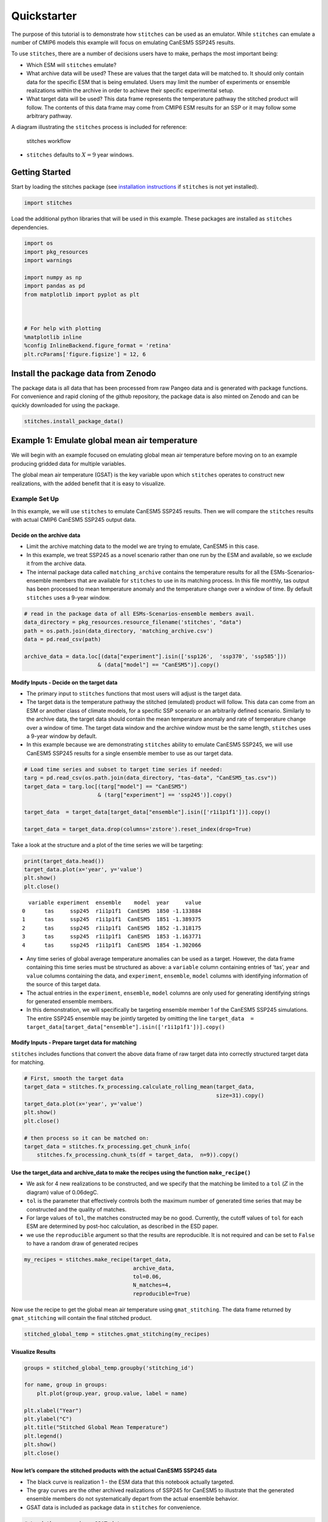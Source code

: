 Quickstarter
=============

The purpose of this tutorial is to demonstrate how ``stitches`` can be
used as an emulator. While ``stitches`` can emulate a number of CMIP6
models this example will focus on emulating CanESM5 SSP245 results.

To use ``stitches``, there are a number of decisions users have to make,
perhaps the most important being:

-  Which ESM will ``stitches`` emulate?
-  What archive data will be used? These are values that the target data
   will be matched to. It should only contain data for the specific ESM
   that is being emulated. Users may limit the number of experiments or
   ensemble realizations within the archive in order to achieve their
   specific experimental setup.
-  What target data will be used? This data frame represents the
   temperature pathway the stitched product will follow. The contents of
   this data frame may come from CMIP6 ESM results for an SSP or it may
   follow some arbitrary pathway.

A diagram illustrating the ``stitches`` process is included for
reference:

.. figure:: stitches_diagram.jpg
   :alt: stitches workflow

   stitches workflow

-  ``stitches`` defaults to :math:`X=9` year windows.

Getting Started
---------------

Start by loading the stitches package (see `installation
instructions <https://github.com/jgcri/stitches>`__ if ``stitches`` is
not yet installed).

.. code:: ipython3

    import stitches


Load the additional python libraries that will be used in this example.
These packages are installed as ``stitches`` dependencies.

.. code:: ipython3

    import os
    import pkg_resources
    import warnings

    import numpy as np
    import pandas as pd
    from matplotlib import pyplot as plt



    # For help with plotting
    %matplotlib inline
    %config InlineBackend.figure_format = 'retina'
    plt.rcParams['figure.figsize'] = 12, 6


Install the package data from Zenodo
------------------------------------

The package data is all data that has been processed from raw Pangeo
data and is generated with package functions. For convenience and rapid
cloning of the github repository, the package data is also minted on
Zenodo and can be quickly downloaded for using the package.

.. code:: ipython3

    stitches.install_package_data()


Example 1: Emulate global mean air temperature
----------------------------------------------

We will begin with an example focused on emulating global mean air
temperature before moving on to an example producing gridded data for
multiple variables.

The global mean air temperature (GSAT) is the key variable upon which
``stitches`` operates to construct new realizations, with the added
benefit that it is easy to visualize.

Example Set Up
~~~~~~~~~~~~~~

In this example, we will use ``stitches`` to emulate CanESM5 SSP245
results. Then we will compare the ``stitches`` results with actual CMIP6
CanESM5 SSP245 output data.

Decide on the archive data
^^^^^^^^^^^^^^^^^^^^^^^^^^

-  Limit the archive matching data to the model we are trying to
   emulate, CanESM5 in this case.
-  In this example, we treat SSP245 as a novel scenario rather than one
   run by the ESM and available, so we exclude it from the archive data.
-  The internal package data called ``matching_archive`` contains the
   temperature results for all the ESMs-Scenarios-ensemble members that
   are available for ``stitches`` to use in its matching process. In
   this file monthly, tas output has been processed to mean temperature
   anomaly and the temperature change over a window of time. By default
   ``stitches`` uses a 9-year window.

.. code:: ipython3

    # read in the package data of all ESMs-Scenarios-ensemble members avail.
    data_directory = pkg_resources.resource_filename('stitches', "data")
    path = os.path.join(data_directory, 'matching_archive.csv')
    data = pd.read_csv(path)

    archive_data = data.loc[(data["experiment"].isin(['ssp126',  'ssp370', 'ssp585']))
                           & (data["model"] == "CanESM5")].copy()


Modify Inputs - Decide on the target data
^^^^^^^^^^^^^^^^^^^^^^^^^^^^^^^^^^^^^^^^^

-  The primary input to ``stitches`` functions that most users will
   adjust is the target data.

-  The target data is the temperature pathway the stitched (emulated)
   product will follow. This data can come from an ESM or another class
   of climate models, for a specific SSP scenario or an arbitrarily
   defined scenario. Similarly to the archive data, the target data
   should contain the mean temperature anomaly and rate of temperature
   change over a window of time. The target data window and the archive
   window must be the same length, ``stitches`` uses a 9-year window by
   default.

-  In this example because we are demonstrating ``stitches`` ability to
   emulate CanESM5 SSP245, we will use CanESM5 SSP245 results for a
   single ensemble member to use as our target data.

.. code:: ipython3

    # Load time series and subset to target time series if needed:
    targ = pd.read_csv(os.path.join(data_directory, "tas-data", "CanESM5_tas.csv"))
    target_data = targ.loc[(targ["model"] == "CanESM5")
                           & (targ["experiment"] == 'ssp245')].copy()

    target_data  = target_data[target_data["ensemble"].isin(['r1i1p1f1'])].copy()

    target_data = target_data.drop(columns='zstore').reset_index(drop=True)


Take a look at the structure and a plot of the time series we will be
targeting:

.. code:: ipython3

    print(target_data.head())
    target_data.plot(x='year', y='value')
    plt.show()
    plt.close()



.. parsed-literal::

      variable experiment  ensemble    model  year     value
    0      tas     ssp245  r1i1p1f1  CanESM5  1850 -1.133884
    1      tas     ssp245  r1i1p1f1  CanESM5  1851 -1.389375
    2      tas     ssp245  r1i1p1f1  CanESM5  1852 -1.318175
    3      tas     ssp245  r1i1p1f1  CanESM5  1853 -1.163771
    4      tas     ssp245  r1i1p1f1  CanESM5  1854 -1.302066



.. image:: output_13_1.png
   :width: 980px
   :height: 525px


-  Any time series of global average temperature anomalies can be used
   as a target. However, the data frame containing this time series must
   be structured as above: a ``variable`` column containing entries of
   ‘tas’, ``year`` and ``value`` columns containing the data, and
   ``experiment``, ``ensemble``, ``model`` columns with identifying
   information of the source of this target data.

-  The actual entries in the ``experiment``, ``ensemble``, ``model``
   columns are only used for generating identifying strings for
   generated ensemble members.

-  In this demonstration, we will specifically be targeting ensemble
   member 1 of the CanESM5 SSP245 simulations. The entire SSP245
   ensemble may be jointly targeted by omitting the line
   ``target_data  = target_data[target_data["ensemble"].isin(['r1i1p1f1'])].copy()``

Modify Inputs - Prepare target data for matching
^^^^^^^^^^^^^^^^^^^^^^^^^^^^^^^^^^^^^^^^^^^^^^^^

``stitches`` includes functions that convert the above data frame of raw
target data into correctly structured target data for matching.

.. code:: ipython3

    # First, smooth the target data
    target_data = stitches.fx_processing.calculate_rolling_mean(target_data,
                                                                size=31).copy()
    target_data.plot(x='year', y='value')
    plt.show()
    plt.close()

    # then process so it can be matched on:
    target_data = stitches.fx_processing.get_chunk_info(
        stitches.fx_processing.chunk_ts(df = target_data,  n=9)).copy()




.. image:: output_16_0.png
   :width: 980px
   :height: 525px


Use the target_data and archive_data to make the recipes using the function ``make_recipe()``
^^^^^^^^^^^^^^^^^^^^^^^^^^^^^^^^^^^^^^^^^^^^^^^^^^^^^^^^^^^^^^^^^^^^^^^^^^^^^^^^^^^^^^^^^^^^^

-  We ask for 4 new realizations to be constructed, and we specify that
   the matching be limited to a ``tol`` (:math:`Z` in the diagram) value
   of 0.06degC.

-  ``tol`` is the parameter that effectively controls both the maximum
   number of generated time series that may be constructed and the
   quality of matches.

-  For large values of ``tol``, the matches constructed may be no good.
   Currently, the cutoff values of ``tol`` for each ESM are determined
   by post-hoc calculation, as described in the ESD paper.

-  we use the ``reproducible`` argument so that the results are
   reproducible. It is not required and can be set to ``False`` to have
   a random draw of generated recipes

.. code:: ipython3

    my_recipes = stitches.make_recipe(target_data,
                                      archive_data,
                                      tol=0.06,
                                      N_matches=4,
                                      reproducible=True)


Now use the recipe to get the global mean air temperature using
``gmat_stitching``. The data frame returned by ``gmat_stitching`` will
contain the final stitched product.

.. code:: ipython3

    stitched_global_temp = stitches.gmat_stitching(my_recipes)


Visualize Results
^^^^^^^^^^^^^^^^^

.. code:: ipython3

    groups = stitched_global_temp.groupby('stitching_id')

    for name, group in groups:
        plt.plot(group.year, group.value, label = name)

    plt.xlabel("Year")
    plt.ylabel("C")
    plt.title("Stitched Global Mean Temperature")
    plt.legend()
    plt.show()
    plt.close()




.. image:: output_22_0.png
   :width: 999px
   :height: 546px


Now let’s compare the stitched products with the actual CanESM5 SSP245 data
^^^^^^^^^^^^^^^^^^^^^^^^^^^^^^^^^^^^^^^^^^^^^^^^^^^^^^^^^^^^^^^^^^^^^^^^^^^

-  The black curve is realization 1 - the ESM data that this notebook
   actually targeted.
-  The gray curves are the other archived realizations of SSP245 for
   CanESM5 to illustrate that the generated ensemble members do not
   systematically depart from the actual ensemble behavior.
-  GSAT data is included as package data in ``stitches`` for
   convenience.

.. code:: ipython3

    # Load the comparison GSAT data
    data_path = pkg_resources.resource_filename('stitches', 'data/tas-data/CanESM5_tas.csv')

    comp_data = pd.read_csv(data_path)
    comp_data = comp_data.loc[comp_data["experiment"] == "ssp245"]


.. code:: ipython3

    # full ensemble of actual ESM runs:
    groups = comp_data.groupby('ensemble')
    for name, group in groups:
        if(group.ensemble.unique() == 'r1i1p1f1'):
            plt.plot(group.year, group.value, color = "black", linewidth = 2.0)
        else:
            plt.plot(group.year, group.value, color = "0.5", alpha=0.5)

    # The stitched realizations:
    groups = stitched_global_temp.groupby('stitching_id')
    for name, group in groups:
        plt.plot(group.year, group.value, linewidth= 1.0, label = name)

    plt.legend()
    plt.xlabel("Year")
    plt.ylabel("C")
    plt.title("Stitched Global Mean Temperature vs CanESM5 Results")
    plt.show()
    plt.close()





.. image:: output_25_0.png
   :width: 999px
   :height: 546px


Example 2: stitching gridded products for multiple variables.
-------------------------------------------------------------

With the basis of matching illustrated in the example 1, we highlight
especially the structure of the “recipes” ``stitches`` creates:

.. code:: ipython3

    print(my_recipes.iloc[0,])



.. parsed-literal::

    target_start_yr                                                    1850
    target_end_yr                                                      1858
    archive_experiment                                           historical
    archive_variable                                                    tas
    archive_model                                                   CanESM5
    archive_ensemble                                               r1i1p1f1
    stitching_id                                          ssp245~r1i1p1f1~1
    archive_start_yr                                                   1850
    archive_end_yr                                                     1858
    tas_file              gs://cmip6/CMIP6/CMIP/CCCma/CanESM5/historical...
    Name: 0, dtype: object


The ``tas_file`` entry points to the specific CMIP6 netcdf file on
pangeo that must be pulled for these years to create a gridded
temperature product. To create a recipe that can produce a gridded
product for multiple variables we will need to use
``stitches.make_recipe()`` with the argument ``non_tas_variables`` set
to the additional variables of interest.

Match and stitch
~~~~~~~~~~~~~~~~

As in example 1 set up the target and archive data. We will be using the
same setup for CanESM5 ssp245.

-  Set the ``non_tas_variables`` = “pr” to indicate that the recipe
   should include precipitation results (see
   ``help(stitches.make_recipe)`` for more details on
   ``non_tas_variables`` ). Now the resulting recipe includes
   ``tas_file`` and ``pr_file``\ columns that point to CMIP6 files for
   ``tas`` and ``pr`` monthly data on pangeo. These files will be pulled
   from pangeo and data for these years will be used to create the
   gridded data product.
-  Variables other than surface air temperature and precipitation may be
   considered.
-  In this example we will only generate a recipe for one new
   realization for expediency, but ``N_matches`` may be increased with
   no changes to the stitching calls below.

.. code:: ipython3

    my_recipes = stitches.make_recipe(target_data,
                                      archive_data,
                                      tol=0.06,
                                      non_tas_variables=['pr'],
                                      N_matches=1,
                                      reproducible=True)


To stitch new realizations of the gridded data as netcdfs, use the
function ``gridded_stitching``. The results are saved in a
user-specified directory. In this example, it is the same directory this
notebook sits in.

These netcdf files may then be read in and examined with ``xarray``
functions.

For speed, this block is not executed by default in the quickstart.
Instead, we have pre-built and uploaded these netcdfs for easy
exploration.

::

   stitches.gridded_stitching(out_dir='.',  rp=my_recipes)

Load generated data
~~~~~~~~~~~~~~~~~~~

.. code:: ipython3

    # load the stitched (generated) temperature (tas) netcdf files
    gen_tas = stitches.fetch_quickstarter_data(variable="tas")

    # load the stitched pr netcdf file
    gen_pr = stitches.fetch_quickstarter_data(variable="pr")


Fetch target data from pangeo for comparison
~~~~~~~~~~~~~~~~~~~~~~~~~~~~~~~~~~~~~~~~~~~~

.. code:: ipython3

    # Fetch the actual data directly from pangeo
    pangeo_path = pkg_resources.resource_filename('stitches', 'data/pangeo_table.csv')

    pangeo_data = pd.read_csv(pangeo_path)

    pangeo_data = pangeo_data.loc[(pangeo_data['variable'].isin(['tas', 'pr']))
                                  & (pangeo_data['domain'].str.contains('mon'))
                                  & (pangeo_data['experiment'].isin(['ssp245']))
                                  & (pangeo_data['ensemble'].isin(['r1i1p1f1']))
                                  & (pangeo_data['model'].isin(['CanESM5']))].copy()

    pangeo_data





.. raw:: html

    <div>
    <style scoped>
        .dataframe tbody tr th:only-of-type {
            vertical-align: middle;
        }

        .dataframe tbody tr th {
            vertical-align: top;
        }

        .dataframe thead th {
            text-align: right;
        }
    </style>
    <table border="1" class="dataframe">
      <thead>
        <tr style="text-align: right;">
          <th></th>
          <th>model</th>
          <th>experiment</th>
          <th>ensemble</th>
          <th>variable</th>
          <th>zstore</th>
          <th>domain</th>
        </tr>
      </thead>
      <tbody>
        <tr>
          <th>21843</th>
          <td>CanESM5</td>
          <td>ssp245</td>
          <td>r1i1p1f1</td>
          <td>pr</td>
          <td>gs://cmip6/CMIP6/ScenarioMIP/CCCma/CanESM5/ssp...</td>
          <td>Amon</td>
        </tr>
        <tr>
          <th>21910</th>
          <td>CanESM5</td>
          <td>ssp245</td>
          <td>r1i1p1f1</td>
          <td>tas</td>
          <td>gs://cmip6/CMIP6/ScenarioMIP/CCCma/CanESM5/ssp...</td>
          <td>Amon</td>
        </tr>
      </tbody>
    </table>
    </div>



.. code:: ipython3

    # load the target tas netcdf files
    tas_address = pangeo_data.loc[pangeo_data['variable']== 'tas'].zstore.copy()
    tar_tas = stitches.fetch_nc(tas_address.values[0])

    # load the target pr netcdf files
    pr_address = pangeo_data.loc[pangeo_data['variable']== 'pr'].zstore.copy()
    tar_pr = stitches.fetch_nc(pr_address.values[0])


Visualize
~~~~~~~~~

Select a grid cell and plot the generated and target tas, pr data for
first-cut comparison

.. code:: ipython3

    def plot_comparison(generated_data,
                        target_data,
                        variable,
                        alpha=0.8):
        """Plot comparision between target variable time series and generated data"""

        if variable.casefold() == "pr":
            variable_name = "precipitation"
            units = "kg m-2 s-1"
        else:
            variable_name = "temperature"
            units = "C"

        # temperature (tas)
        plt.plot(generated_data.time,
                 generated_data[variable],
                 label=f"Generated monthly {variable}")

        with warnings.catch_warnings():
            warnings.filterwarnings("ignore")

            plt.plot(target_data.indexes['time'].to_datetimeindex(),
                     target_data[variable],
                     alpha=alpha,
                     label = f"Target monthly {variable}")

        plt.legend()
        plt.xlabel("Year")
        plt.ylabel(units)
        plt.title(f"Actual and generated monthly {variable_name} ({variable})")
        plt.show()
        plt.close()


.. code:: ipython3

    # lon and lat values for a grid cell near the Joint Global Change Research Institute in College Park, MD, USA
    cp_lat = 38.9897
    cp_lon = 180 + 76.9378

    # lat and lon coordinates closest
    abslat = np.abs(gen_tas.lat - cp_lat)
    abslon = np.abs(gen_tas.lon-cp_lon)
    c = np.maximum(abslon, abslat)
    ([lon_loc], [lat_loc]) = np.where(c == np.min(c))
    lon_grid = gen_tas.lon[lon_loc]
    lat_grid = gen_tas.lat[lat_loc]

    cp_tas_gen = gen_tas.sel(lon=lon_grid,
                             lat=lat_grid,
                             time=slice('2015-01-01', '2099-12-31')).copy()

    cp_tas_tar = tar_tas.sel(lon=lon_grid,
                             lat=lat_grid,
                             time=slice('2015-01-01', '2099-12-31')).copy()

    cp_pr_gen = gen_pr.sel(lon=lon_grid,
                           lat=lat_grid,
                           time=slice('2015-01-01', '2099-12-31')).copy()

    cp_pr_tar = tar_pr.sel(lon=lon_grid,
                           lat=lat_grid,
                           time=slice('2015-01-01', '2099-12-31')).copy()

    # temperature (tas)
    plot_comparison(generated_data=cp_tas_gen,
                    target_data=cp_tas_tar,
                    variable="tas")

    # precipitation (pr)
    plot_comparison(generated_data=cp_pr_gen,
                    target_data=cp_pr_tar,
                    variable="pr")




.. image:: output_40_0.png
   :width: 1005px
   :height: 546px



.. image:: output_40_1.png
   :width: 988px
   :height: 546px


Visual validation of the complex spatial, temporal, and cross-variable
relationships present in ESM outputs is not possible. We extensively
validate that the method reproduces ESM internal variability in the ESD
paper, but this visual plotting at least suggests that nothing is
obviously wrong.

In other words, it’s not inconceivable from these plots that the orange
time series were sampled from the same underlying multivariate
distribution that generated the blue time series.
